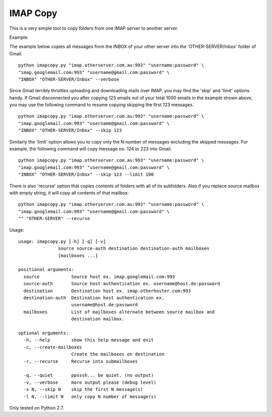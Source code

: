 IMAP Copy
=========

This is a very simple tool to copy folders from one IMAP server to another server.


Example:

The example below copies all messages from the INBOX of your other server into
the 'OTHER-SERVER/Inbox' folder of Gmail.

::

    python imapcopy.py "imap.otherserver.com.au:993" "username:password" \
    "imap.googlemail.com:993" "username@gmail.com:password" \
    "INBOX" "OTHER-SERVER/Inbox" --verbose

Since Gmail terribly throttles uploading and downloading mails over IMAP, you 
may find the 'skip' and 'limit' options handy. If Gmail disconnected you after
copying 123 emails out of your total 1000 emails in the example shown above, 
you may use the following command to resume copying skipping the first 123 
messages.

::

    python imapcopy.py "imap.otherserver.com.au:993" "username:password" \
    "imap.googlemail.com:993" "username@gmail.com:password" \
    "INBOX" "OTHER-SERVER/Inbox" --skip 123

Similarly the 'limit' option allows you to copy only the N number of messages
excluding the skipped messages. For example, the following command will copy
message no. 124 to 223 into Gmail.

::

    python imapcopy.py "imap.otherserver.com.au:993" "username:password" \
    "imap.googlemail.com:993" "username@gmail.com:password" \
    "INBOX" "OTHER-SERVER/Inbox" --skip 123 --limit 100

There is also 'recurse' option that copies contents of folders with all of
its subfolders. Also if you replace source mailbox with empty string, it will
copy all contents of that mailbox:

:: 

    python imapcopy.py "imap.otherserver.com.au:993" "username:password" \
    "imap.googlemail.com:993" "username@gmail.com:password" \
    "" "OTHER-SERVER" --recurse

Usage:

::

    usage: imapcopy.py [-h] [-q] [-v]
                   source source-auth destination destination-auth mailboxes
                   [mailboxes ...]

    positional arguments:
      source            Source host ex. imap.googlemail.com:993
      source-auth       Source host authentication ex. username@host.de:password
      destination       Destination host ex. imap.otherhoster.com:993
      destination-auth  Destination host authentication ex.
                        username@host.de:password
      mailboxes         List of mailboxes alternate between source mailbox and
                        destination mailbox.

    optional arguments:
      -h, --help        show this help message and exit
      -c, --create-mailboxes
                        Create the mailboxes on destination
      -r, --recurse     Recurse into submailboxes

      -q, --quiet       ppsssh... be quiet. (no output)
      -v, --verbose     more output please (debug level)
      -s N, --skip N    skip the first N message(s)
      -l N, --limit N   only copy N number of message(s)
  
Only tested on Python 2.7.
